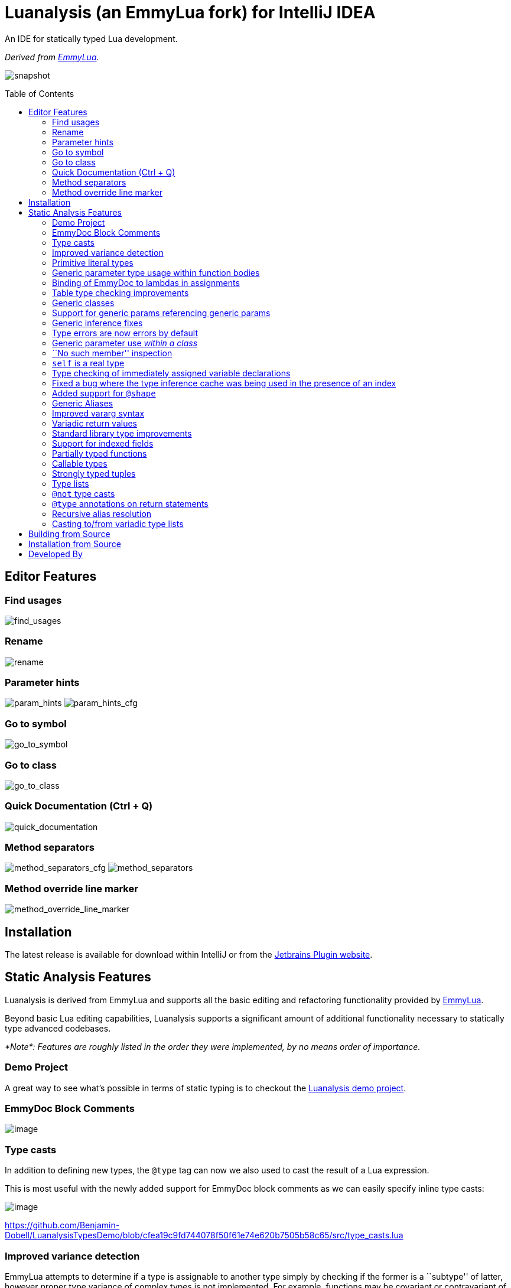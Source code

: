 = Luanalysis (an EmmyLua fork) for IntelliJ IDEA
:toc:
:toc-placement!:

An IDE for statically typed Lua development.

_Derived from https://emmylua.github.io/[EmmyLua]._

image:./snapshot/overview.gif[snapshot]

toc::[]

== Editor Features

=== Find usages

image:./snapshot/find_usages.gif[find_usages]

=== Rename

image:./snapshot/rename.gif[rename]

=== Parameter hints

image:./snapshot/param_hints.png[param_hints]
image:./snapshot/param_hints_cfg.png[param_hints_cfg]

=== Go to symbol

image:./snapshot/go_to_symbol.gif[go_to_symbol]

=== Go to class

image:./snapshot/go_to_class.gif[go_to_class]

=== Quick Documentation (Ctrl + Q)

image:./snapshot/quick_documentation.gif[quick_documentation]

=== Method separators

image:./snapshot/method_separators_cfg.png[method_separators_cfg]
image:./snapshot/method_separators.png[method_separators]

=== Method override line marker

image:./snapshot/method_override_line_marker.gif[method_override_line_marker]

== Installation

The latest release is available for download within IntelliJ or from the
https://plugins.jetbrains.com/plugin/14698-luanalysis[Jetbrains Plugin
website].

== Static Analysis Features

Luanalysis is derived from EmmyLua and supports all the basic editing and refactoring functionality provided by
https://github.com/EmmyLua/IntelliJ-EmmyLua[EmmyLua].

Beyond basic Lua editing capabilities, Luanalysis supports a significant amount of additional functionality necessary to statically type advanced codebases.

_*Note*: Features are roughly listed in the order they were implemented, by no means order of importance._

=== Demo Project

A great way to see what’s possible in terms of static typing is to checkout the
https://github.com/Benjamin-Dobell/LuanalysisTypesDemo/[Luanalysis demo
project].

=== EmmyDoc Block Comments

image:./snapshot/1_emmydoc_block_comments.png[image]

=== Type casts

In addition to defining new types, the `@type` tag can now we also used to cast the result of a Lua expression.

This is most useful with the newly added support for EmmyDoc block comments as we can easily specify inline type casts:

image:./snapshot/2_type_casts.png[image]

https://github.com/Benjamin-Dobell/LuanalysisTypesDemo/blob/cfea19c9fd744078f50f61e74e620b7505b58c65/src/type_casts.lua

=== Improved variance detection

EmmyLua attempts to determine if a type is assignable to another type simply by checking if the former is a ``subtype'' of latter, however proper type variance of complex types is not implemented.
For example, functions may be covariant or contravariant of other function types, depending on parameters and return value types:

image:./snapshot/3_improved_variance_detection.png[image]

EmmyLua does _not_ report the above error.

Additionally, union variance detection has been fixed:

image:./snapshot/3_2_improved_variance_detection.png[image]

As above, the current release of EmmyLua does not catch this error.

=== Primitive literal types

image:./snapshot/4_primitive_literal_types.png[image]

https://github.com/Benjamin-Dobell/LuanalysisTypesDemo/blob/cfea19c9fd744078f50f61e74e620b7505b58c65/src/string_literals.lua

=== Generic parameter type usage within function bodies

image:./snapshot/5_generic_parameters_within_function_bodies.png[image]

https://github.com/Benjamin-Dobell/LuanalysisTypesDemo/blob/cfea19c9fd744078f50f61e74e620b7505b58c65/src/function_generics_scope.lua

=== Binding of EmmyDoc to lambdas in assignments

i.e. Type checking now works inside function ``lambdas'' assigned to a variable with an EmmyDoc definition.

image:./snapshot/6_emmydoc_lambda_binding.png[image]

https://github.com/Benjamin-Dobell/LuanalysisTypesDemo/blob/cfea19c9fd744078f50f61e74e620b7505b58c65/src/lambda_params.lua

=== Table type checking improvements

Various improvements, for example EmmyDoc ``arrays'' are now assignable to compatible table types e.g.

image:./snapshot/7_table_improvements.png[image]

The current EmmyLua release will report an error here even though this is sound.

https://github.com/Benjamin-Dobell/LuanalysisTypesDemo/blob/cfea19c9fd744078f50f61e74e620b7505b58c65/src/tables.lua

=== Generic classes

image:./snapshot/8_generic_classes.png[image]

https://github.com/Benjamin-Dobell/LuanalysisTypesDemo/blob/cfea19c9fd744078f50f61e74e620b7505b58c65/src/generic_class_fields.lua

=== Support for generic params referencing generic params

image:./snapshot/9_generic_param_relationships.png[image]

https://github.com/Benjamin-Dobell/LuanalysisTypesDemo/blob/cfea19c9fd744078f50f61e74e620b7505b58c65/src/function_generics.lua#L226-L249

=== Generic inference fixes

The current EmmyLua release is unable to infer generics correctly in several situations and thus reports type errors where no error exists, and also misses errors where errors should exist e.g.

https://github.com/Benjamin-Dobell/LuanalysisTypesDemo/blob/cfea19c9fd744078f50f61e74e620b7505b58c65/src/function_generics.lua#L154-L181

=== Type errors are now errors by default

By default, type safety errors are now reported as errors instead of warnings.
This is made feasible by three things:

[arabic]
. Many improvements in the ability to specify complex types
. Type safety bug fixes
. _Casting_

Casting in particular means that if a user is doing something the type system deems unsafe, but they know at runtime will be fine, they can just add a cast to signify this and the error will go away.

=== Generic parameter use _within a class_

image:./snapshot/10_generic_params_within_classes.png[image]

Shadowing of a generic parameter is forbidden and an error reports:

image:./snapshot/10_2_generic_params_within_classes.png[image]

https://github.com/Benjamin-Dobell/LuanalysisTypesDemo/blob/cfea19c9fd744078f50f61e74e620b7505b58c65/src/generic_class_scope.lua

=== ``No such member'' inspection

image:./snapshot/11_no_such_member.png[image]

https://github.com/Benjamin-Dobell/LuanalysisTypesDemo/blob/cfea19c9fd744078f50f61e74e620b7505b58c65/src/generic_class_fields.lua#L44-L45

=== `self` is a real type

Improved type checking for `self`, for example `self` can be assigned to a variable that matches the parent type of a method.
However, that parent type cannot be assigned to `self`, as the class may be sub-classed (in which case `self` refers to a more specific type).

image:./snapshot/12_self_type.png[image]

https://github.com/Benjamin-Dobell/LuanalysisTypesDemo/blob/cfea19c9fd744078f50f61e74e620b7505b58c65/src/self.lua

=== Type checking of immediately assigned variable declarations

image:./snapshot/13_inspect_variable_declarations.png[image]

Current EmmyLua release will allow this invalid assignment.

=== Fixed a bug where the type inference cache was being used in the presence of an index

When a function returns multiple values, the current EmmyLua release will infer values and put them in the cache.
This is inaccurate as generic types analysis may result in the same generic parameter being resolved differently based on the value being assigned, thus the cache cannot be used in this circumstance.
Presently this results in both missing errors, and additional inaccurate errors, depending on the assignment.

=== Added support for `@shape`

A shape can be defined similarly to a class, except that contravariance is determined by compatibility of the members _not_ the inheritance hierarchy.

This is most useful when working with ``structures'' (e.g. JSON) rather than OOP classes.

image:./snapshot/14_shape.png[image]

https://github.com/Benjamin-Dobell/LuanalysisTypesDemo/blob/cfea19c9fd744078f50f61e74e620b7505b58c65/src/shape.lua

What makes shapes particularly useful is that they support generics and inheritance (at definition time, not assignment) just like classes:

https://github.com/Benjamin-Dobell/LuanalysisTypesDemo/blob/cfea19c9fd744078f50f61e74e620b7505b58c65/src/shape.lua#L36-L74

Even _better_, type inspections are not just reported on incompatible
`table`s as whole, but rather the inspections know how to traverse
_table literals_ and provide detailed annotations of incompatibilities
between two shapes e.g.

image:./snapshot/14_2_shapes.png[image]

=== Generic Aliases

Aliases can now take generic parameters, just like a class or shape.

image:./snapshot/15_generic_aliases.png[image]

https://github.com/Benjamin-Dobell/LuanalysisTypesDemo/blob/cfea19c9fd744078f50f61e74e620b7505b58c65/src/generic_alias.lua

=== Improved vararg syntax

Function types can now use `...: T` as an alternative to `vararg T`:

image:./snapshot/16_vararg_syntax.png[image]

=== Variadic return values

We now support variadic return values:

image:./snapshot/17_variadic_return_values.png[image]

Internally, `TyTuple` has been replaced with `TyMultipleResults` to reflect the fact that this construct is not fixed size.
Additionally, multiple results are now properly handled in more locations.

=== Standard library type improvements

Various improvements to typings of Lua built-ins taking advantage of variadic return values etc.

=== Support for indexed fields

We can now type all properties of tables, not just string constants.
Given that Luanalysis also adds support for primitive literal types we can use this a lot of different ways e.g.

image:./snapshot/18_indexed_fields.png[image]

Here we have regular string identifier fields, number literal fields
`[1]`, `[2]` and `[3]` _and_ a `[boolean]` field.
That last one is really powerful, because it’s _not_ a constant, it’s a real type.

We can type custom data structures e.g.

[source,lua]
----
---@class Dictionary<K, V>
---@field [K] V
----

This will work correctly for any `K` and everything will be statically type checked as you’d expect.

There’s also syntax for table types, it works for table literals _and_ anonymous classes (i.e. tables that aren’t explicitly typed):

image:./snapshot/18_2_indexed_fields.png[image]

=== Partially typed functions

We now support `fun` types with optional parameter lists and optional return values i.e. `fun: boolean` and `fun(arg: boolean)`. `fun` (with neither specified) also works for posterity but is functionally equivalent to the existing `function` type.

Partially typed functions are extremely useful for implementing callback and handler patterns.
For example, it’s quite common to have an extensible event system where each event has unique arguments, but the handler must return `true` to indicate the event was handled:

image:./snapshot/19_partially_typed_functions.png[image]

=== Callable types

This is another _really_ useful feature.
We can now properly indicate that an object is callable (i.e. is a `table` whose metatable has a
`__call` method).

image:./snapshot/20_callable_types.png[image]

This is done by using the existing `@overload` EmmyDoc keyword, and works similarly i.e. we can specify many overloads and type checking and completion will work as you’d expect:

image:./snapshot/20_2_callable_types.png[image]

=== Strongly typed tuples

Tuples can be implemented as shapes with number literal indexes:

image:./snapshot/21_tuples.png[image]

or as aliases of table literal types:

image:./snapshot/21_2_tuples.png[image]

As can be seen above, when a tuple is compatible with an array, it can be assigned to one, but not vice versa.

=== Type lists

The `@type` annotation supports a list of types.
This can be used when declaring variables:

image:./snapshot/22_type_lists.png[image]

or for casting multiple results returned by an expression (e.g. function call):

image:./snapshot/22_2_type_lists.png[image]

=== `@not` type casts

A `@not` type cast eliminates types from a union.
It’s useful in a variety of circumstances, the most straight-forward of which is eliminating `nil`:

image:./snapshot/23_not_casts.png[image]

Like `@type`, is also supports type lists for casting multiple return values of a function, and can itself eliminate unions:

image:./snapshot/23_2_not_casts.png[image]

When you simply want to eliminate types from a union, it’s generally safer to use `@not` cast than a `@type` cast because a `@type` cast essentially disables all type checking for the assignment, where as
`@not` cast just excludes certain types.

=== `@type` annotations on return statements

Return statements now accept type annotations, which are _type-safe_ way of typing the return value of anonymous lambdas.

image:./snapshot/24_type_return_statements.png[image]

Unlike a type cast, these are type-safe:

image:./snapshot/24_2_type_return_statements.png[image]

=== Recursive alias resolution

Alias types are now lazily resolved, which allows us to type recursive data structures.
For example, JSON:

image:./snapshot/25_recursive_alias.png[image]

=== Casting to/from variadic type lists

A functions API may return an unknown number of results.
However, when calling these functions, you tend to know how many results you expect back.

A variadic return value can be cast to a concrete type list by `@not`
casting away `nil`:

image:./snapshot/26_variadic_casts.png[image]

One variadic type may also be cast to another:

image:./snapshot/26_2_variadic_casts.png[image]

== Building from Source

`./gradlew build_203`

For more details about the Jetbrains Platform SDK please refer to the
https://www.jetbrains.org/intellij/sdk/docs/basics/getting_started/setting_up_environment.html[official
documentation].

== Installation from Source

To install the `.zip` you built, you’ll need to go to IntelliJ’s…

....
Preferences -> Plugins -> Settings Cog Icon -> Install Plugin from Disk...
....

image:./snapshot/source_install.png[image]

Select the `.zip`, and then when prompted, restart IntelliJ.

== Developed By

Luanalysis by: https://github.com/Benjamin-Dobell[Benjamin Dobell]

EmmyLua by: https://github.com/tangzx[@tangzx 阿唐]

*Contributors*

Please
https://github.com/Benjamin-Dobell/IntelliJ-Luanalysis/graphs/contributors[refer
to Github] for a complete list of contributors.
